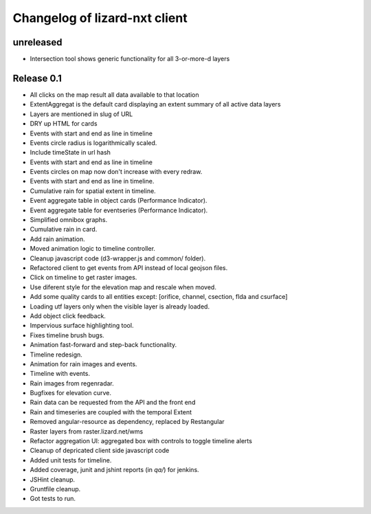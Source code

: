 Changelog of lizard-nxt client
==============================

unreleased
----------

- Intersection tool shows generic functionality for all 3-or-more-d layers

Release 0.1
-----------

- All clicks on the map result all data available to that location

- ExtentAggregat is the default card displaying an extent summary of
  all active data layers

- Layers are mentioned in slug of URL

- DRY up HTML for cards

- Events with start and end as line in timeline

- Events circle radius is logarithmically scaled.

- Include timeState in url hash

- Events with start and end as line in timeline

- Events circles on map now don't increase with every redraw.

- Events with start and end as line in timeline.

- Cumulative rain for spatial extent in timeline.

- Event aggregate table in object cards (Performance Indicator).

- Event aggregate table for eventseries (Performance Indicator).

- Simplified omnibox graphs.

- Cumulative rain in card.

- Add rain animation.

- Moved animation logic to timeline controller.

- Cleanup javascript code (d3-wrapper.js and common/ folder).

- Refactored client to get events from API instead of local geojson files.

- Click on timeline to get raster images.

- Use diferent style for the elevation map and rescale when moved.

- Add some quality cards to all entities except: [orifice, channel, csection, flda and csurface]

- Loading utf layers only when the visible layer is already loaded.

- Add object click feedback.

- Impervious surface highlighting tool.

- Fixes timeline brush bugs.

- Animation fast-forward and step-back functionality.

- Timeline redesign.

- Animation for rain images and events.

- Timeline with events.

- Rain images from regenradar.

- Bugfixes for elevation curve.

- Rain data can be requested from the API and the front end

- Rain and timeseries are coupled with the temporal Extent

- Removed angular-resource as dependency, replaced by Restangular

- Raster layers from raster.lizard.net/wms

- Refactor aggregation UI: aggregated box with controls to toggle timeline alerts

- Cleanup of depricated client side javascript code

- Added unit tests for timeline.

- Added coverage, junit and jshint reports (in `qa/`) for jenkins.

- JSHint cleanup.

- Gruntfile cleanup.

- Got tests to run.
